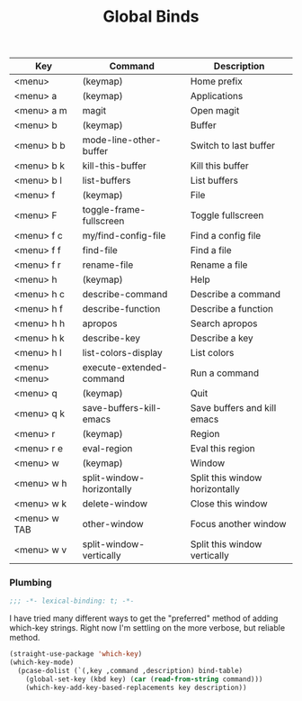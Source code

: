 #+title: Global Binds
#+PROPERTY: header-args :mkdirp yes :tangle ~/.emacs.d/tangled/global-binds.el
#+name: bind-table
| Key           | Command                   | Description                    |
|---------------+---------------------------+--------------------------------|
| <menu>        | (keymap)                  | Home prefix                    |
| <menu> a      | (keymap)                  | Applications                   |
| <menu> a m    | magit                     | Open magit                     |
| <menu> b      | (keymap)                  | Buffer                         |
| <menu> b b    | mode-line-other-buffer    | Switch to last buffer          |
| <menu> b k    | kill-this-buffer          | Kill this buffer               |
| <menu> b l    | list-buffers              | List buffers                   |
| <menu> f      | (keymap)                  | File                           |
| <menu> F      | toggle-frame-fullscreen   | Toggle fullscreen              |
| <menu> f c    | my/find-config-file       | Find a config file             |
| <menu> f f    | find-file                 | Find a file                    |
| <menu> f r    | rename-file               | Rename a file                  |
| <menu> h      | (keymap)                  | Help                           |
| <menu> h c    | describe-command          | Describe a command             |
| <menu> h f    | describe-function         | Describe a function            |
| <menu> h h    | apropos                   | Search apropos                 |
| <menu> h k    | describe-key              | Describe a key                 |
| <menu> h l    | list-colors-display       | List colors                    |
| <menu> <menu> | execute-extended-command  | Run a command                  |
| <menu> q      | (keymap)                  | Quit                           |
| <menu> q k    | save-buffers-kill-emacs   | Save buffers and kill emacs    |
| <menu> r      | (keymap)                  | Region                         |
| <menu> r e    | eval-region               | Eval this region               |
| <menu> w      | (keymap)                  | Window                         |
| <menu> w h    | split-window-horizontally | Split this window horizontally |
| <menu> w k    | delete-window             | Close this window              |
| <menu> w TAB  | other-window              | Focus another window           |
| <menu> w v    | split-window-vertically   | Split this window vertically   |

*** Plumbing
#+BEGIN_SRC emacs-lisp
    ;;; -*- lexical-binding: t; -*-
#+END_SRC
  
I have tried many different ways to get the "preferred" method of adding which-key strings. Right now I'm settling on the more verbose, but reliable method.
#+begin_src emacs-lisp :var bind-table=bind-table :lexical yes :results none
  (straight-use-package 'which-key)
  (which-key-mode)
    (pcase-dolist (`(,key ,command ,description) bind-table)
      (global-set-key (kbd key) (car (read-from-string command)))
      (which-key-add-key-based-replacements key description))
#+end_src

